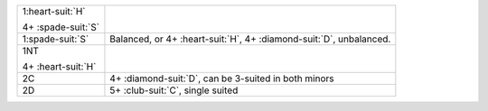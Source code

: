 .. table::
    :widths: auto

    +----------------------+------------------------------------------------------------------------+
    | .. class:: announce  |                                                                        |
    |                      | .. include:: 1C-1H.rst                                                 |
    | 1\ :heart-suit:`H`   |                                                                        |
    |                      |                                                                        |
    | .. class:: hint      |                                                                        |
    |                      |                                                                        |
    | 4+ \ :spade-suit:`S` |                                                                        |
    +----------------------+------------------------------------------------------------------------+
    | .. class:: alert     | Balanced, or 4+ \ :heart-suit:`H`, 4+ \ :diamond-suit:`D`, unbalanced. |
    |                      |                                                                        |
    | 1\ :spade-suit:`S`   |                                                                        |
    +----------------------+------------------------------------------------------------------------+
    | .. class:: announce  |                                                                        |
    |                      | .. include:: 1C-1NT.rst                                                |
    | 1NT                  |                                                                        |
    |                      |                                                                        |
    | .. class:: hint      |                                                                        |
    |                      |                                                                        |
    | 4+ \ :heart-suit:`H` |                                                                        |
    +----------------------+------------------------------------------------------------------------+
    | .. class:: announce  | 4+ \ :diamond-suit:`D`, can be 3-suited in both minors                 |
    |                      |                                                                        |
    | 2C                   |                                                                        |
    +----------------------+------------------------------------------------------------------------+
    | .. class:: announce  | 5+ \ :club-suit:`C`, single suited                                     |
    |                      |                                                                        |
    | 2D                   |                                                                        |
    +----------------------+------------------------------------------------------------------------+
